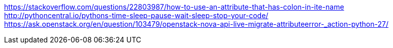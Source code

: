 https://stackoverflow.com/questions/22803987/how-to-use-an-attribute-that-has-colon-in-ite-name
http://pythoncentral.io/pythons-time-sleep-pause-wait-sleep-stop-your-code/
https://ask.openstack.org/en/question/103479/openstack-nova-api-live-migrate-attributeerror-_action-python-27/
